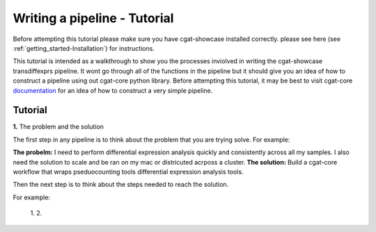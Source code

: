 .. _writing_workflow-tutorial:


=============================
Writing a pipeline - Tutorial
=============================

Before attempting this tutorial please make sure you have cgat-showcase installed correctly. please see here (see :ref:`getting_started-Installation`) for instructions.

This tutorial is intended as a walkthrough to show you the processes inviolved in writing the cgat-showcase transdiffexprs pipeline. It wont go through all of the functions in the pipeline but it should give you an idea of how to construct a pipeline using out cgat-core python library. Before attempting this tutorial, it may be best to visit cgat-core `documentation <https://cgat-core.readthedocs.io/en/latest/defining_workflow/Tutorial.html>`_  for an idea of how to construct a very simple pipeline.

Tutorial
--------
**1.** The problem and the solution

The first step in any pipeline is to think about the problem that you are trying solve. 
For example: 

**The probelm:** I need to perform differential expression analysis quickly and consistently across all my samples. I also need the solution to scale and be ran on my mac or districuted acrposs a cluster.
**The solution:** Build a cgat-core workflow that wraps pseduocounting tools differential expression analysis tools. 

Then the next step is to think about the steps needed to reach the solution.

For example:

   1.  
   2. 
